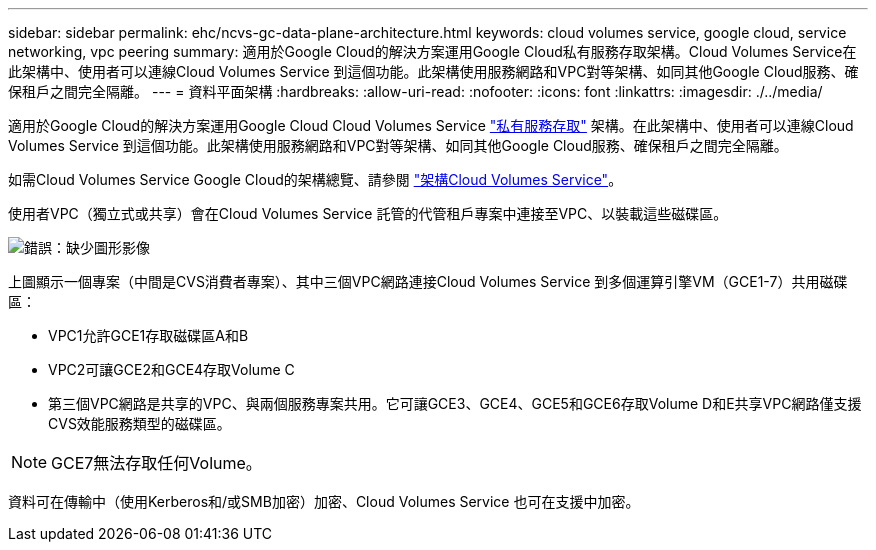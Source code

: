 ---
sidebar: sidebar 
permalink: ehc/ncvs-gc-data-plane-architecture.html 
keywords: cloud volumes service, google cloud, service networking, vpc peering 
summary: 適用於Google Cloud的解決方案運用Google Cloud私有服務存取架構。Cloud Volumes Service在此架構中、使用者可以連線Cloud Volumes Service 到這個功能。此架構使用服務網路和VPC對等架構、如同其他Google Cloud服務、確保租戶之間完全隔離。 
---
= 資料平面架構
:hardbreaks:
:allow-uri-read: 
:nofooter: 
:icons: font
:linkattrs: 
:imagesdir: ./../media/


[role="lead"]
適用於Google Cloud的解決方案運用Google Cloud Cloud Volumes Service https://cloud.google.com/vpc/docs/configure-private-services-access["私有服務存取"^] 架構。在此架構中、使用者可以連線Cloud Volumes Service 到這個功能。此架構使用服務網路和VPC對等架構、如同其他Google Cloud服務、確保租戶之間完全隔離。

如需Cloud Volumes Service Google Cloud的架構總覽、請參閱 https://cloud.google.com/architecture/partners/netapp-cloud-volumes/architecture["架構Cloud Volumes Service"^]。

使用者VPC（獨立式或共享）會在Cloud Volumes Service 託管的代管租戶專案中連接至VPC、以裝載這些磁碟區。

image:ncvs-gc-image5.png["錯誤：缺少圖形影像"]

上圖顯示一個專案（中間是CVS消費者專案）、其中三個VPC網路連接Cloud Volumes Service 到多個運算引擎VM（GCE1-7）共用磁碟區：

* VPC1允許GCE1存取磁碟區A和B
* VPC2可讓GCE2和GCE4存取Volume C
* 第三個VPC網路是共享的VPC、與兩個服務專案共用。它可讓GCE3、GCE4、GCE5和GCE6存取Volume D和E共享VPC網路僅支援CVS效能服務類型的磁碟區。



NOTE: GCE7無法存取任何Volume。

資料可在傳輸中（使用Kerberos和/或SMB加密）加密、Cloud Volumes Service 也可在支援中加密。
